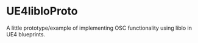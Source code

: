* UE4libloProto

A little prototype/example of implementing OSC functionality using liblo in UE4 blueprints.
